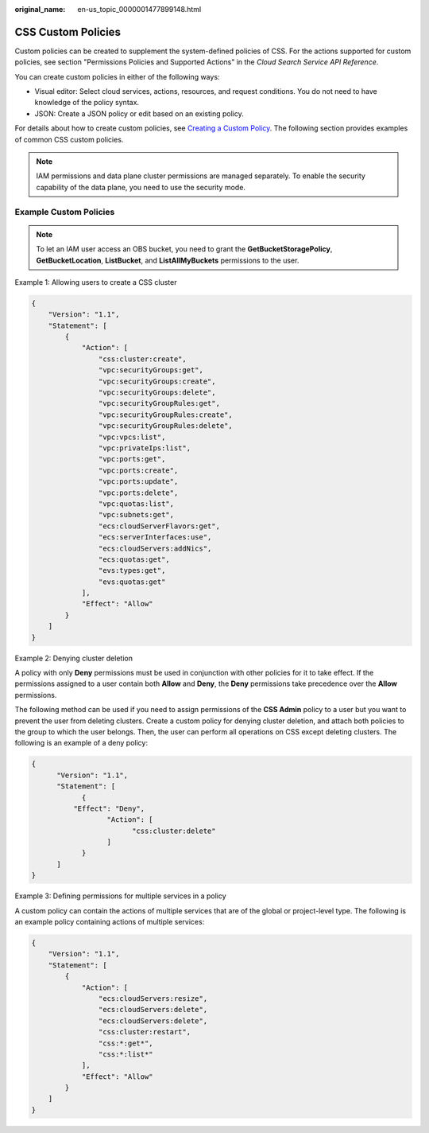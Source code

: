 :original_name: en-us_topic_0000001477899148.html

.. _en-us_topic_0000001477899148:

CSS Custom Policies
===================

Custom policies can be created to supplement the system-defined policies of CSS. For the actions supported for custom policies, see section "Permissions Policies and Supported Actions" in the *Cloud Search Service API Reference*.

You can create custom policies in either of the following ways:

-  Visual editor: Select cloud services, actions, resources, and request conditions. You do not need to have knowledge of the policy syntax.
-  JSON: Create a JSON policy or edit based on an existing policy.

For details about how to create custom policies, see `Creating a Custom Policy <https://docs.otc.t-systems.com/identity-access-management/umn/user_guide/permissions/creating_a_custom_policy.html>`__. The following section provides examples of common CSS custom policies.

.. note::

   IAM permissions and data plane cluster permissions are managed separately. To enable the security capability of the data plane, you need to use the security mode.

Example Custom Policies
-----------------------

.. note::

   To let an IAM user access an OBS bucket, you need to grant the **GetBucketStoragePolicy**, **GetBucketLocation**, **ListBucket**, and **ListAllMyBuckets** permissions to the user.

Example 1: Allowing users to create a CSS cluster

.. code-block::

   {
       "Version": "1.1",
       "Statement": [
           {
               "Action": [
                   "css:cluster:create",
                   "vpc:securityGroups:get",
                   "vpc:securityGroups:create",
                   "vpc:securityGroups:delete",
                   "vpc:securityGroupRules:get",
                   "vpc:securityGroupRules:create",
                   "vpc:securityGroupRules:delete",
                   "vpc:vpcs:list",
                   "vpc:privateIps:list",
                   "vpc:ports:get",
                   "vpc:ports:create",
                   "vpc:ports:update",
                   "vpc:ports:delete",
                   "vpc:quotas:list",
                   "vpc:subnets:get",
                   "ecs:cloudServerFlavors:get",
                   "ecs:serverInterfaces:use",
                   "ecs:cloudServers:addNics",
                   "ecs:quotas:get",
                   "evs:types:get",
                   "evs:quotas:get"
               ],
               "Effect": "Allow"
           }
       ]
   }

Example 2: Denying cluster deletion

A policy with only **Deny** permissions must be used in conjunction with other policies for it to take effect. If the permissions assigned to a user contain both **Allow** and **Deny**, the **Deny** permissions take precedence over the **Allow** permissions.

The following method can be used if you need to assign permissions of the **CSS Admin** policy to a user but you want to prevent the user from deleting clusters. Create a custom policy for denying cluster deletion, and attach both policies to the group to which the user belongs. Then, the user can perform all operations on CSS except deleting clusters. The following is an example of a deny policy:

.. code-block::

   {
         "Version": "1.1",
         "Statement": [
               {
             "Effect": "Deny",
                     "Action": [
                           "css:cluster:delete"
                     ]
               }
         ]
   }

Example 3: Defining permissions for multiple services in a policy

A custom policy can contain the actions of multiple services that are of the global or project-level type. The following is an example policy containing actions of multiple services:

.. code-block::

   {
       "Version": "1.1",
       "Statement": [
           {
               "Action": [
                   "ecs:cloudServers:resize",
                   "ecs:cloudServers:delete",
                   "ecs:cloudServers:delete",
                   "css:cluster:restart",
                   "css:*:get*",
                   "css:*:list*"
               ],
               "Effect": "Allow"
           }
       ]
   }
